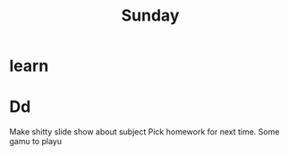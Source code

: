 #+TITLE: Sunday


* learn


* Dd

Make shitty slide show about subject
Pick homework for next time.
Some gamu to playu
